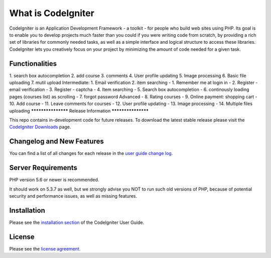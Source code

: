 ###################
What is CodeIgniter
###################

CodeIgniter is an Application Development Framework - a toolkit - for people
who build web sites using PHP. Its goal is to enable you to develop projects
much faster than you could if you were writing code from scratch, by providing
a rich set of libraries for commonly needed tasks, as well as a simple
interface and logical structure to access these libraries. CodeIgniter lets
you creatively focus on your project by minimizing the amount of code needed
for a given task.

*********
Functionalities
*********
1. search box autocompletion 2. add course 3. comments 4. User profile updating 5. Image processing 6. Basic file uploading 7. mutil upload Intermediate: 1. Email verification 2. item searching
-  1. Remember me at login in
-  2. Register - email verification
-  3. Register - captcha
-  4. Item searching
-  5. Search box autocompletion
-  6. continously loading pages (courses list) as scrolling
-  7. forgot password Advanced 
-  8. Rating courses
-  9. Online payment: shopping cart 
-  10. Add course
-  11. Leave comments for courses
-  12. User profile updating
-  13. Image processing
-  14. Multiple files uploading
*******************
Release Information
*******************

This repo contains in-development code for future releases. To download the
latest stable release please visit the `CodeIgniter Downloads
<https://codeigniter.com/download>`_ page.

**************************
Changelog and New Features
**************************

You can find a list of all changes for each release in the `user
guide change log <https://github.com/bcit-ci/CodeIgniter/blob/develop/user_guide_src/source/changelog.rst>`_.

*******************
Server Requirements
*******************

PHP version 5.6 or newer is recommended.

It should work on 5.3.7 as well, but we strongly advise you NOT to run
such old versions of PHP, because of potential security and performance
issues, as well as missing features.

************
Installation
************

Please see the `installation section <https://codeigniter.com/user_guide/installation/index.html>`_
of the CodeIgniter User Guide.

*******
License
*******

Please see the `license
agreement <https://github.com/bcit-ci/CodeIgniter/blob/develop/user_guide_src/source/license.rst>`_.



